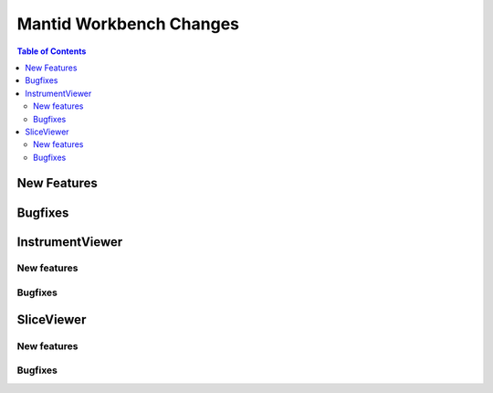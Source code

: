 ========================
Mantid Workbench Changes
========================

.. contents:: Table of Contents
   :local:

New Features
------------
.. amalgamate:: Workbench/New_features


Bugfixes
--------
.. amalgamate:: Workbench/Bugfixes


InstrumentViewer
----------------

New features
############
.. amalgamate:: Workbench/InstrumentViewer/New_features

Bugfixes
############
.. amalgamate:: Workbench/InstrumentViewer/Bugfixes


SliceViewer
-----------

New features
############
.. amalgamate:: Workbench/SliceViewer/New_features

Bugfixes
############
.. amalgamate:: Workbench/SliceViewer/Bugfixes
